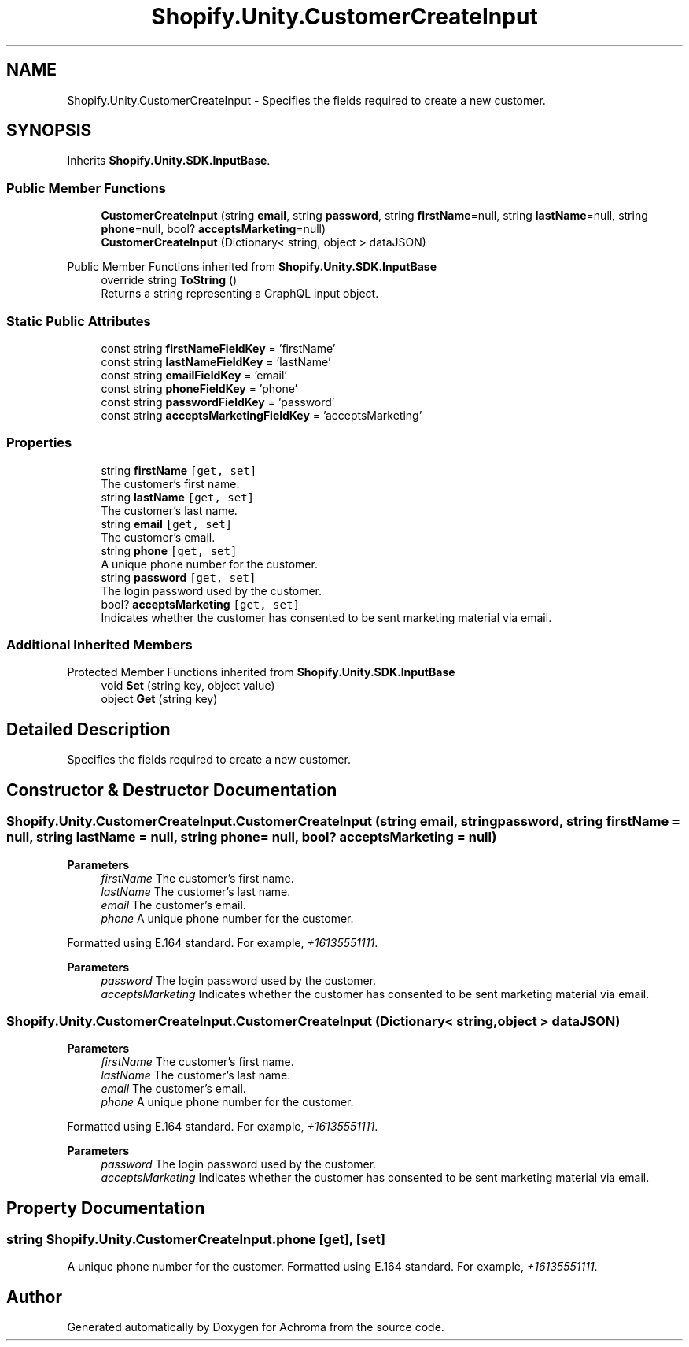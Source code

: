 .TH "Shopify.Unity.CustomerCreateInput" 3 "Achroma" \" -*- nroff -*-
.ad l
.nh
.SH NAME
Shopify.Unity.CustomerCreateInput \- Specifies the fields required to create a new customer\&.  

.SH SYNOPSIS
.br
.PP
.PP
Inherits \fBShopify\&.Unity\&.SDK\&.InputBase\fP\&.
.SS "Public Member Functions"

.in +1c
.ti -1c
.RI "\fBCustomerCreateInput\fP (string \fBemail\fP, string \fBpassword\fP, string \fBfirstName\fP=null, string \fBlastName\fP=null, string \fBphone\fP=null, bool? \fBacceptsMarketing\fP=null)"
.br
.ti -1c
.RI "\fBCustomerCreateInput\fP (Dictionary< string, object > dataJSON)"
.br
.in -1c

Public Member Functions inherited from \fBShopify\&.Unity\&.SDK\&.InputBase\fP
.in +1c
.ti -1c
.RI "override string \fBToString\fP ()"
.br
.RI "Returns a string representing a GraphQL input object\&. "
.in -1c
.SS "Static Public Attributes"

.in +1c
.ti -1c
.RI "const string \fBfirstNameFieldKey\fP = 'firstName'"
.br
.ti -1c
.RI "const string \fBlastNameFieldKey\fP = 'lastName'"
.br
.ti -1c
.RI "const string \fBemailFieldKey\fP = 'email'"
.br
.ti -1c
.RI "const string \fBphoneFieldKey\fP = 'phone'"
.br
.ti -1c
.RI "const string \fBpasswordFieldKey\fP = 'password'"
.br
.ti -1c
.RI "const string \fBacceptsMarketingFieldKey\fP = 'acceptsMarketing'"
.br
.in -1c
.SS "Properties"

.in +1c
.ti -1c
.RI "string \fBfirstName\fP\fC [get, set]\fP"
.br
.RI "The customer’s first name\&. "
.ti -1c
.RI "string \fBlastName\fP\fC [get, set]\fP"
.br
.RI "The customer’s last name\&. "
.ti -1c
.RI "string \fBemail\fP\fC [get, set]\fP"
.br
.RI "The customer’s email\&. "
.ti -1c
.RI "string \fBphone\fP\fC [get, set]\fP"
.br
.RI "A unique phone number for the customer\&. "
.ti -1c
.RI "string \fBpassword\fP\fC [get, set]\fP"
.br
.RI "The login password used by the customer\&. "
.ti -1c
.RI "bool? \fBacceptsMarketing\fP\fC [get, set]\fP"
.br
.RI "Indicates whether the customer has consented to be sent marketing material via email\&. "
.in -1c
.SS "Additional Inherited Members"


Protected Member Functions inherited from \fBShopify\&.Unity\&.SDK\&.InputBase\fP
.in +1c
.ti -1c
.RI "void \fBSet\fP (string key, object value)"
.br
.ti -1c
.RI "object \fBGet\fP (string key)"
.br
.in -1c
.SH "Detailed Description"
.PP 
Specifies the fields required to create a new customer\&. 
.SH "Constructor & Destructor Documentation"
.PP 
.SS "Shopify\&.Unity\&.CustomerCreateInput\&.CustomerCreateInput (string email, string password, string firstName = \fCnull\fP, string lastName = \fCnull\fP, string phone = \fCnull\fP, bool? acceptsMarketing = \fCnull\fP)"

.PP
\fBParameters\fP
.RS 4
\fIfirstName\fP The customer’s first name\&. 
.br
\fIlastName\fP The customer’s last name\&. 
.br
\fIemail\fP The customer’s email\&. 
.br
\fIphone\fP A unique phone number for the customer\&.
.RE
.PP
Formatted using E\&.164 standard\&. For example, \fI+16135551111\fP\&. 
.PP
\fBParameters\fP
.RS 4
\fIpassword\fP The login password used by the customer\&. 
.br
\fIacceptsMarketing\fP Indicates whether the customer has consented to be sent marketing material via email\&. 
.RE
.PP

.SS "Shopify\&.Unity\&.CustomerCreateInput\&.CustomerCreateInput (Dictionary< string, object > dataJSON)"

.PP
\fBParameters\fP
.RS 4
\fIfirstName\fP The customer’s first name\&. 
.br
\fIlastName\fP The customer’s last name\&. 
.br
\fIemail\fP The customer’s email\&. 
.br
\fIphone\fP A unique phone number for the customer\&.
.RE
.PP
Formatted using E\&.164 standard\&. For example, \fI+16135551111\fP\&. 
.PP
\fBParameters\fP
.RS 4
\fIpassword\fP The login password used by the customer\&. 
.br
\fIacceptsMarketing\fP Indicates whether the customer has consented to be sent marketing material via email\&. 
.RE
.PP

.SH "Property Documentation"
.PP 
.SS "string Shopify\&.Unity\&.CustomerCreateInput\&.phone\fC [get]\fP, \fC [set]\fP"

.PP
A unique phone number for the customer\&. Formatted using E\&.164 standard\&. For example, \fI+16135551111\fP\&. 

.SH "Author"
.PP 
Generated automatically by Doxygen for Achroma from the source code\&.
